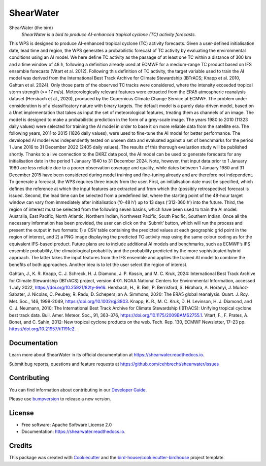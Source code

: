==========
ShearWater
==========


.. image:: https://img.shields.io/pypi/v/shearwater.svg
        :target: https://pypi.python.org/pypi/shearwater

.. image:: https://img.shields.io/travis/cehbrecht/shearwater.svg
        :target: https://travis-ci.com/cehbrecht/shearwater

.. image:: https://readthedocs.org/projects/shearwater/badge/?version=latest
        :target: https://shearwater.readthedocs.io/en/latest/?version=latest
        :alt: Documentation Status

.. image:: https://img.shields.io/github/license/cehbrecht/shearwater.svg
    :target: https://github.com/cehbrecht/shearwater/blob/master/LICENSE.txt
    :alt: GitHub license

.. image:: https://badges.gitter.im/bird-house/birdhouse.svg
    :target: https://gitter.im/bird-house/birdhouse?utm_source=badge&utm_medium=badge&utm_campaign=pr-badge&utm_content=badge
    :alt: Join the chat at https://gitter.im/bird-house/birdhouse

ShearWater (the bird)
  *ShearWater is a bird to produce AI-enhanced tropical cyclone (TC) activity forecasts.*

This WPS is designed to produce AI-enhanced tropical cyclone (TC) activity forecasts. Given a user-defined initialisation date, lead time and region, the WPS generates a probabilistic forecast of TC activity by evaluating the environmental conditions using an AI model. We here define TC activity as the passage of at least one TC within a distance of 300 km and a time window of 48 h, following a definition already used at ECMWF for a medium-range TC product based on IFS ensemble forecasts (Vitart et al. 2012).
Following this definition of TC activity, the target variable used to train the AI model was derived from the International Best Track Archive for Climate Stewardship (IBTrACS; Knapp et al. 2010, Gahtan et al. 2024). Only those parts of the observed TC tracks were considered, where the intensity exceeded tropical storm strength (>= 17 m/s). Meteorologically relevant features were extracted from the ERA5 atmospheric reanalysis dataset (Hersbach et al., 2020), produced by the Copernicus Climate Change Service at ECMWF. The problem under consideration is of a classificatory nature with binary targets. The default model is a purely data-driven model, based on a Unet implementation that takes as input the set of meteorological features, treating them as channels of an image. The model is designed to make a probabilistic prediction in the form of a grey-scale image.
The years 1980 to 2010 (11323 daily values) were selected for training the AI model in order to base it on more reliable data from the satellite era. The following years, 2011 to 2015 (1826 daily values), were used to fine-tune the AI model for better performance. The developed AI model was independently tested on unseen data and evaluated against a set of benchmarks for the period 1 June 2016 to 31 December 2022 (2405 daily values). The results of this thorough evaluation study will be published shortly. Thanks to a live connection to the DKRZ data pool, the AI model can be used to generate forecasts for any initialisation date in the period 1 January 1940 to 31 December 2024. Note, however, that input data prior to 1 January 1980 are less reliable due to a poorer observation coverage and quality, while dates between 1 January 1980 and 31 December 2015 have been considered during model training and fine-tuning already and are therefore not independent.
To generate a forecast, the WPS requires three inputs from the user. First, an initialisation date must be specified, which defines the reference at which the input features are extracted and from which the (possibly retrospective) forecast is issued. Second, the lead time can be selected from a predefined list, where the starting point of the 48-hour target window can vary from immediately after initialisation (‘0-48 h’) up to 13 days (‘312-360 h’) into the future. Third, the region of interest must be selected from the following seven basins, which have been used to train the AI model: Australia, East Pacific, North Atlantic, Northern Indian, Northwest Pacific, South Pacific, Southern Indian.
Once all the necessary information has been provided, the user can click on the ‘Submit’ button, which will run the process and present the output in two formats: 1) a CSV table containing the predicted values at each geographic grid point in the region of interest, and 2) a PNG image displaying the predicted TC activity map using the same colour coding as for the equivalent IFS-based product.
Future plans are to include additional AI models and benchmarks, such as ECMWF’s IFS ensemble probability, the climatological probability and the probability predicted by the more sophisticated hybrid approach. The latter takes the input features from the IFS ensemble and applies the trained AI model to combine the benefits of both approaches. Another idea is to let the user select the region of interest.

Gahtan, J., K. R. Knapp, C. J. Schreck, H. J. Diamond, J. P. Kossin, and M. C. Kruk, 2024: International Best Track Archive for Climate Stewardship (IBTrACS) project, version 4r01. NOAA National Centers for Environmental Information, accessed 1 July 2022, https://doi.org/10.25921/82ty-9e16.
Hersbach, H., B. Bell, P. Berrisford, S. Hirahara, A. Horányi, J. Muñoz‐Sabater, J. Nicolas, C. Peubey, R. Radu, D. Schepers, an A. Simmons, 2020: The ERA5 global reanalysis. Quart. J. Roy. Met. Soc., 146, 1999-2049, https://doi.org/10.1002/qj.3803.
Knapp, K. R., M. C. Kruk, D. H. Levinson, H. J. Diamond, and C. J. Neumann, 2010: The International Best Track Archive for Climate Stewardship (IBTrACS): Unifying tropical cyclone best track data. Bull. Amer. Meteor. Soc., 91, 363–376, https://doi.org/10.1175/2009BAMS2755.1.
Vitart, F., F. Prates, A. Bonet, and C. Sahin, 2012: New tropical cyclone products on the web. Tech. Rep. 130, ECMWF Newsletter, 17–23 pp. https://doi.org/10.21957/ti1191e2.

Documentation
-------------

Learn more about ShearWater in its official documentation at
https://shearwater.readthedocs.io.

Submit bug reports, questions and feature requests at
https://github.com/cehbrecht/shearwater/issues

Contributing
------------

You can find information about contributing in our `Developer Guide`_.

Please use bumpversion_ to release a new version.


License
-------

* Free software: Apache Software License 2.0
* Documentation: https://shearwater.readthedocs.io.


Credits
-------

This package was created with Cookiecutter_ and the `bird-house/cookiecutter-birdhouse`_ project template.

.. _Cookiecutter: https://github.com/audreyr/cookiecutter
.. _`bird-house/cookiecutter-birdhouse`: https://github.com/bird-house/cookiecutter-birdhouse
.. _`Developer Guide`: https://shearwater.readthedocs.io/en/latest/dev_guide.html
.. _bumpversion: https://shearwater.readthedocs.io/en/latest/dev_guide.html#bump-a-new-version
